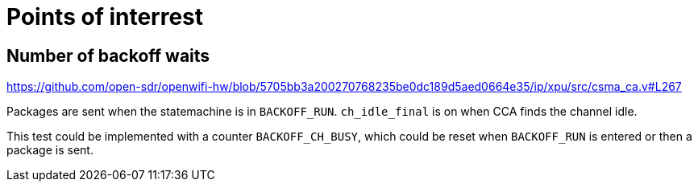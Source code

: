 = Points of interrest

== Number of backoff waits

https://github.com/open-sdr/openwifi-hw/blob/5705bb3a200270768235be0dc189d5aed0664e35/ip/xpu/src/csma_ca.v#L267

Packages are sent when the statemachine is in `BACKOFF_RUN`.
`ch_idle_final` is on when CCA finds the channel idle.

This test could be implemented with a counter `BACKOFF_CH_BUSY`, which could be reset when `BACKOFF_RUN` is entered
or then a package is sent.
